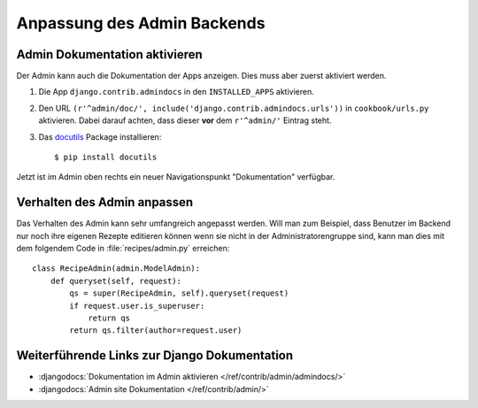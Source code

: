 Anpassung des Admin Backends
****************************

Admin Dokumentation aktivieren
==============================

Der Admin kann auch die Dokumentation der Apps anzeigen. Dies muss aber zuerst
aktiviert werden.

#. Die App ``django.contrib.admindocs`` in den ``INSTALLED_APPS`` aktivieren.
#. Den URL ``(r'^admin/doc/', include('django.contrib.admindocs.urls'))`` in ``cookbook/urls.py`` aktivieren. Dabei darauf achten, dass dieser **vor** dem ``r'^admin/'`` Eintrag steht.
#. Das docutils_ Package installieren::

    $ pip install docutils

Jetzt ist im Admin oben rechts ein neuer Navigationspunkt "Dokumentation" verfügbar.

 .. _docutils: http://docutils.sf.net/

Verhalten des Admin anpassen
============================

Das Verhalten des Admin kann sehr umfangreich angepasst werden. Will man zum
Beispiel, dass Benutzer im Backend nur noch ihre eigenen Rezepte editieren
können wenn sie nicht in der Administratorengruppe sind, kann man dies mit dem
folgendem Code in :file:`recipes/admin.py` erreichen::

    class RecipeAdmin(admin.ModelAdmin):
        def queryset(self, request):
            qs = super(RecipeAdmin, self).queryset(request)
            if request.user.is_superuser:
                return qs
            return qs.filter(author=request.user)

Weiterführende Links zur Django Dokumentation
=============================================

* :djangodocs:`Dokumentation im Admin aktivieren </ref/contrib/admin/admindocs/>`
* :djangodocs:`Admin site Dokumentation </ref/contrib/admin/>`
